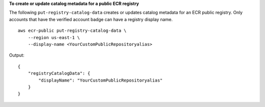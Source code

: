 **To create or update catalog metadata for a public ECR registry**

The following ``put-registry-catalog-data`` creates or updates catalog metadata for an ECR public registry. Only accounts that have the verified account badge can have a registry display name. ::

    aws ecr-public put-registry-catalog-data \
        --region us-east-1 \
        --display-name <YourCustomPublicRepositoryalias>

Output::

    {
        "registryCatalogData": {
            "displayName": "YourCustomPublicRepositoryalias"
        }
    }

